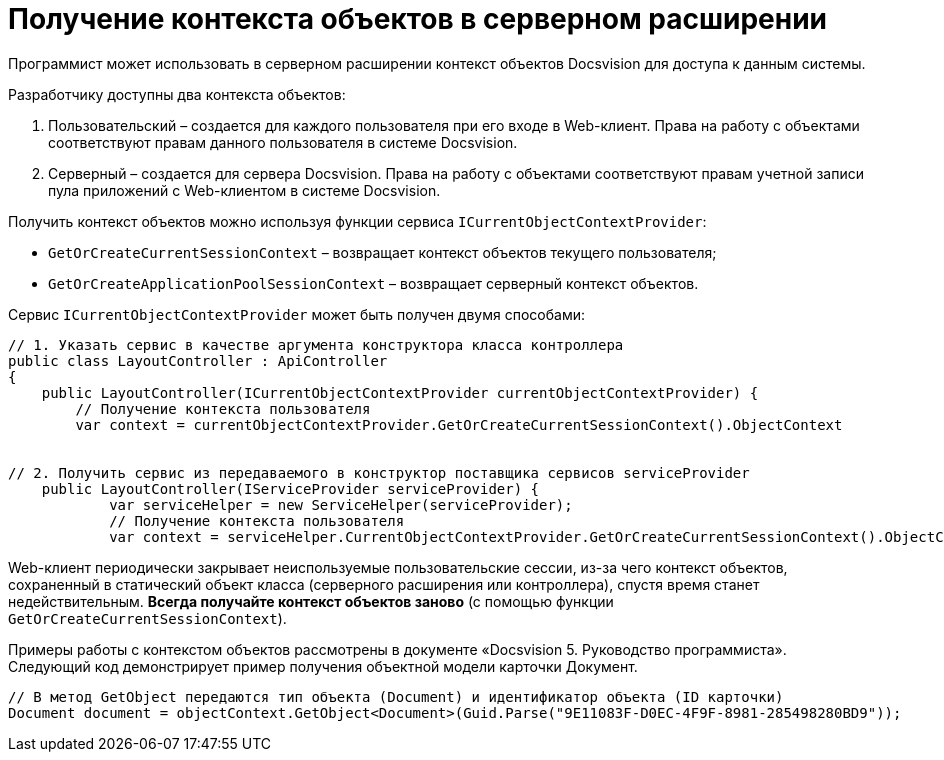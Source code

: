= Получение контекста объектов в серверном расширении

Программист может использовать в серверном расширении контекст объектов Docsvision для доступа к данным системы.

Разработчику доступны два контекста объектов:

. Пользовательский – создается для каждого пользователя при его входе в Web-клиент. Права на работу с объектами соответствуют правам данного пользователя в системе Docsvision.
. Серверный – создается для сервера Docsvision. Права на работу с объектами соответствуют правам учетной записи пула приложений с Web-клиентом в системе Docsvision.

Получить контекст объектов можно используя функции сервиса `ICurrentObjectContextProvider`:

* `GetOrCreateCurrentSessionContext` – возвращает контекст объектов текущего пользователя;
* `GetOrCreateApplicationPoolSessionContext` – возвращает серверный контекст объектов.

Сервис `ICurrentObjectContextProvider` может быть получен двумя способами:

[source,csharp]
----
// 1. Указать сервис в качестве аргумента конструктора класса контроллера
public class LayoutController : ApiController
{
    public LayoutController(ICurrentObjectContextProvider currentObjectContextProvider) {
        // Получение контекста пользователя
        var context = currentObjectContextProvider.GetOrCreateCurrentSessionContext().ObjectContext
        
       
// 2. Получить сервис из передаваемого в конструктор поставщика сервисов serviceProvider
    public LayoutController(IServiceProvider serviceProvider) {
            var serviceHelper = new ServiceHelper(serviceProvider);
            // Получение контекста пользователя
            var context = serviceHelper.CurrentObjectContextProvider.GetOrCreateCurrentSessionContext().ObjectContext;

----

Web-клиент периодически закрывает неиспользуемые пользовательские сессии, из-за чего контекст объектов, сохраненный в статический объект класса (серверного расширения или контроллера), спустя время станет недействительным. *Всегда получайте контекст объектов заново* (с помощью функции `GetOrCreateCurrentSessionContext`).

Примеры работы с контекстом объектов рассмотрены в документе «Docsvision 5. Руководство программиста». Следующий код демонстрирует пример получения объектной модели карточки Документ.

[source,csharp]
----
// В метод GetObject передаются тип объекта (Document) и идентификатор объекта (ID карточки)
Document document = objectContext.GetObject<Document>(Guid.Parse("9E11083F-D0EC-4F9F-8981-285498280BD9"));
----